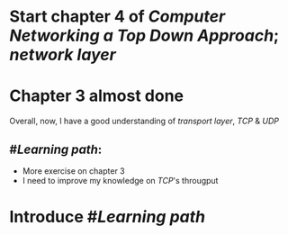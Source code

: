 * Start chapter 4 of [[Computer Networking a Top Down Approach]]; [[network layer]]
* Chapter 3 almost done
Overall, now, I have a good understanding of [[transport layer]], [[TCP]] & [[UDP]]
** #[[Learning path]]:
+ More exercise on chapter 3
+ I need to improve my knowledge on [[TCP]]'s througput
* Introduce #[[Learning path]]